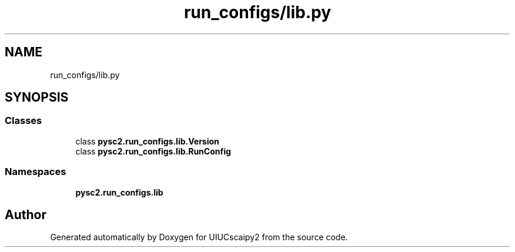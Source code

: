 .TH "run_configs/lib.py" 3 "Fri Sep 28 2018" "UIUCscaipy2" \" -*- nroff -*-
.ad l
.nh
.SH NAME
run_configs/lib.py
.SH SYNOPSIS
.br
.PP
.SS "Classes"

.in +1c
.ti -1c
.RI "class \fBpysc2\&.run_configs\&.lib\&.Version\fP"
.br
.ti -1c
.RI "class \fBpysc2\&.run_configs\&.lib\&.RunConfig\fP"
.br
.in -1c
.SS "Namespaces"

.in +1c
.ti -1c
.RI " \fBpysc2\&.run_configs\&.lib\fP"
.br
.in -1c
.SH "Author"
.PP 
Generated automatically by Doxygen for UIUCscaipy2 from the source code\&.
